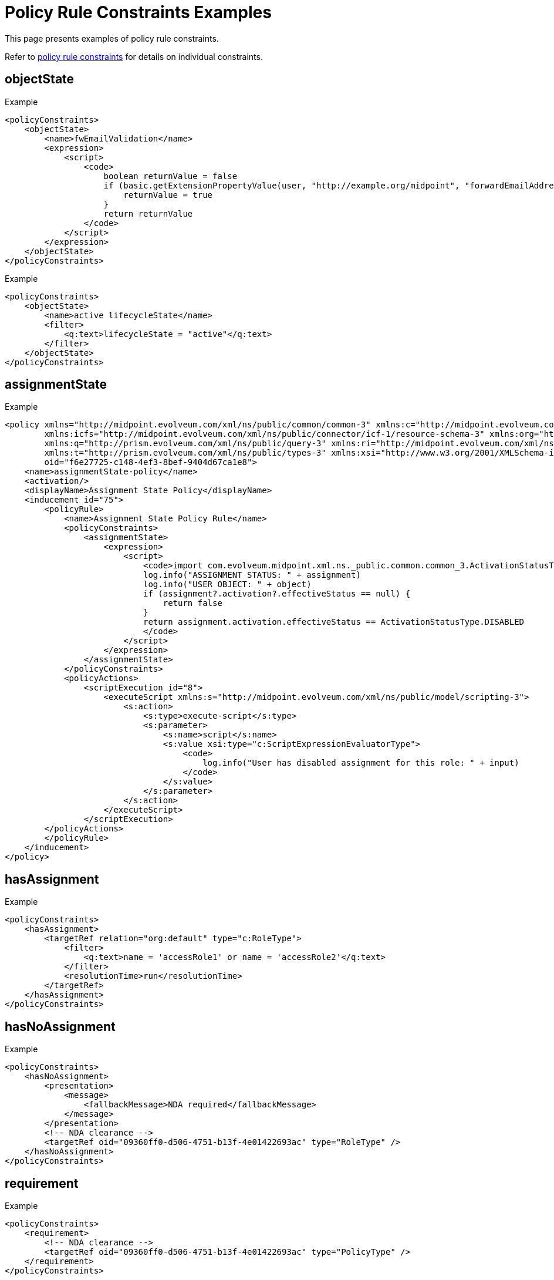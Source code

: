 = Policy Rule Constraints Examples
:page-toc: top
:page-description: This page presents examples of policy rule constraints.
:page-keywords: policy rule constraints examples

This page presents examples of policy rule constraints.

Refer to xref:/midpoint/reference/roles-policies/policies/policy-rules/#policy_constraints[policy rule constraints] for details on individual constraints.

== objectState

.Example
[source,xml]
----
<policyConstraints>
    <objectState>
        <name>fwEmailValidation</name>
        <expression>
            <script>
                <code>
                    boolean returnValue = false
                    if (basic.getExtensionPropertyValue(user, "http://example.org/midpoint", "forwardEmailAddress") != null) {
                        returnValue = true
                    }
                    return returnValue
                </code>
            </script>
        </expression>
    </objectState>
</policyConstraints>
----

.Example
[source,xml]
----
<policyConstraints>
    <objectState>
        <name>active lifecycleState</name>
        <filter>
            <q:text>lifecycleState = "active"</q:text>
        </filter>
    </objectState>
</policyConstraints>
----

== assignmentState
.Example
[source,xml]
----
<policy xmlns="http://midpoint.evolveum.com/xml/ns/public/common/common-3" xmlns:c="http://midpoint.evolveum.com/xml/ns/public/common/common-3"
        xmlns:icfs="http://midpoint.evolveum.com/xml/ns/public/connector/icf-1/resource-schema-3" xmlns:org="http://midpoint.evolveum.com/xml/ns/public/common/org-3"
        xmlns:q="http://prism.evolveum.com/xml/ns/public/query-3" xmlns:ri="http://midpoint.evolveum.com/xml/ns/public/resource/instance-3"
        xmlns:t="http://prism.evolveum.com/xml/ns/public/types-3" xmlns:xsi="http://www.w3.org/2001/XMLSchema-instance" xmlns:xsd="http://www.w3.org/2001/XMLSchema"
        oid="f6e27725-c148-4ef3-8bef-9404d67ca1e8">
    <name>assignmentState-policy</name>
    <activation/>
    <displayName>Assignment State Policy</displayName>
    <inducement id="75">
        <policyRule>
            <name>Assignment State Policy Rule</name>
            <policyConstraints>
                <assignmentState>
                    <expression>
                        <script>
                            <code>import com.evolveum.midpoint.xml.ns._public.common.common_3.ActivationStatusType
                            log.info("ASSIGNMENT STATUS: " + assignment)
                            log.info("USER OBJECT: " + object)
                            if (assignment?.activation?.effectiveStatus == null) {
                                return false
                            }
                            return assignment.activation.effectiveStatus == ActivationStatusType.DISABLED
                            </code>
                        </script>
                    </expression>
                </assignmentState>
            </policyConstraints>
            <policyActions>
                <scriptExecution id="8">
                    <executeScript xmlns:s="http://midpoint.evolveum.com/xml/ns/public/model/scripting-3">
                        <s:action>
                            <s:type>execute-script</s:type>
                            <s:parameter>
                                <s:name>script</s:name>
                                <s:value xsi:type="c:ScriptExpressionEvaluatorType">
                                    <code>
                                        log.info("User has disabled assignment for this role: " + input)
                                    </code>
                                </s:value>
                            </s:parameter>
                        </s:action>
                    </executeScript>
                </scriptExecution>
        </policyActions>
        </policyRule>
    </inducement>
</policy>
----

== hasAssignment

.Example
[source,xml]
----
<policyConstraints>
    <hasAssignment>
        <targetRef relation="org:default" type="c:RoleType">
            <filter>
                <q:text>name = 'accessRole1' or name = 'accessRole2'</q:text>
            </filter>
            <resolutionTime>run</resolutionTime>
        </targetRef>
    </hasAssignment>
</policyConstraints>
----

== hasNoAssignment

.Example
[source,xml]
----
<policyConstraints>
    <hasNoAssignment>
        <presentation>
            <message>
                <fallbackMessage>NDA required</fallbackMessage>
            </message>
        </presentation>
        <!-- NDA clearance -->
        <targetRef oid="09360ff0-d506-4751-b13f-4e01422693ac" type="RoleType" />
    </hasNoAssignment>
</policyConstraints>
----

== requirement
.Example
[source,xml]
----
<policyConstraints>
    <requirement>
        <!-- NDA clearance -->
        <targetRef oid="09360ff0-d506-4751-b13f-4e01422693ac" type="PolicyType" />
    </requirement>
</policyConstraints>
----


== exclusion
.Example
[source,xml]
----
<policyConstraints>
    <name>excluded-role-constraint</name>
        <exclusion>
            <targetRef type="RoleType">
                <filter>
                    <q:text>name = 'perm.m365license.all' or name = 'perm.m365license.exchange'</q:text>
                </filter>
                <resolutionTime>run</resolutionTime>
            </targetRef>
            <presentation>
                <message>
                    <fallbackMessage>Violation: perm.m365license roles are assigned for active users, could not be assigned for this user.</fallbackMessage>
                </message>
            </presentation>
        </exclusion>
</policyConstraints>
----

== minAssignees
.Example
[source,xml]
----
<policyConstraints>
    <minAssignees>
        <name>constraint-require-approver</name>
        <multiplicity>1</multiplicity>
        <relation>org:approver</relation>
    </minAssignees>
</policyConstraints>
----

== maxAssignees
.Example
[source,xml]
----
<policyConstraints>
    <maxAssignees>
        <multiplicity>5</multiplicity>
    </maxAssignees>
</policyConstraints>
----

== modification
.Example
[source,xml]
----
<mark xmlns="http://midpoint.evolveum.com/xml/ns/public/common/common-3"
      xmlns:q="http://prism.evolveum.com/xml/ns/public/query-3"
    oid="24e42ec5-ee5d-41b8-9b36-295b3800b469">
    <name>LDAP account modified</name>
    <assignment>
        <targetRef oid="00000000-0000-0000-0000-000000000700" type="ArchetypeType"/> <!-- event mark -->
    </assignment>
    <displayOrder>900</displayOrder> <!-- show this mark at the end -->
    <policyRule>
        <policyConstraints>
            <objectState>
                <filter>
                    <q:text>resourceRef matches (oid = '32531590-4606-4333-9cc2-0faa1ae68509')</q:text> <!-- LDAP -->
                </filter>
            </objectState>
            <or> <!-- copied from "resource object affected" event mark -->
                <modification>
                    <operation>modify</operation>
                    <specialItem>resourceObjectItem</specialItem>
                </modification>
                <modification>
                    <!-- We assume that ADD/DELETE always modifies the state of the resource -->
                    <operation>add</operation>
                    <operation>delete</operation>
                </modification>
            </or>
        </policyConstraints>
        <evaluationTarget>projection</evaluationTarget>
    </policyRule>
</mark>
----

== assignment
.Example
[source,xml]
----
<policyRule>
    <name>approval-by-security-team</name>
    <policyConstraints>
        <assignment>
            <scope>any</scope>
        </assignment>
    </policyConstraints>
    <policyActions>
        <approval>
            <compositionStrategy>
                <order>120</order>
            </compositionStrategy>
            <approvalSchema>
                <stage>
                    <name>Security</name>
                    <approverRef oid="293fe73e-472a-11ea-b04f-274374b2c5e2" type="OrgType"/>
                    <evaluationStrategy>firstDecides</evaluationStrategy>
                    <groupExpansion>onWorkItemCreation</groupExpansion>
                    <outcomeIfNoApprovers>reject</outcomeIfNoApprovers>
                </stage>
            </approvalSchema>
        </approval>
    </policyActions>
</policyRule>
----

== situation
.Example
[source,xml]
----
<globalPolicyRule>
    <name>sod-approval</name>
    <description>Approval action for (existing) exclusion violations</description>
    <policyConstraints>
        <situation>
            <situation>http://midpoint.evolveum.com/xml/ns/public/model/policy/situation#exclusionViolation</situation>
        </situation>
    </policyConstraints>
    <policyActions>
        <approval>
            <compositionStrategy>
                <order>30</order>
            </compositionStrategy>
            <approvalSchema>
                <stage>
                    <name>SoD</name>
                    <approverRef type="OrgType">
                        <filter>
                            <q:equal>
                                <q:path>name</q:path>
                                <q:value>SoD Approvers</q:value>
                            </q:equal>
                        </filter>
                        <resolutionTime>run</resolutionTime>
                    </approverRef>
                    <evaluationStrategy>firstDecides</evaluationStrategy>
                    <groupExpansion>onWorkItemCreation</groupExpansion>
                </stage>
            </approvalSchema>
        </approval>
    </policyActions>
    <focusSelector>
        <type>UserType</type>
    </focusSelector>
    <targetSelector>
        <!-- no need to filter on subtype, as each role has to have SoD defined -->
        <type>RoleType</type>
    </targetSelector>
</globalPolicyRule>
----

== custom
.Example
[source,xml]
----
<mark xmlns="http://midpoint.evolveum.com/xml/ns/public/common/common-3"
    oid="00000000-0000-0000-0000-000000000730">
    <name>Projection activated</name>
    <description>Operation that activated the projection</description>
    <documentation>
        This is an operation that brought the projection into existence and being effectively enabled.
        (So, previously it was either non-existent or effectively disabled.)
    </documentation>
    <assignment id="1">
        <identifier>archetype</identifier>
        <targetRef oid="00000000-0000-0000-0000-000000000700" type="ArchetypeType"/>
    </assignment>
    <displayOrder>300</displayOrder>
    <policyRule id="2">
        <name>projection-activated</name>
        <policyConstraints>
            <custom id="3">
                <name>$projection-activated</name>
                <expression>
                    <script>
                        <code>midpoint.currentProjectionActivated</code>
                    </script>
                </expression>
            </custom>
        </policyConstraints>
        <evaluationTarget>projection</evaluationTarget>
    </policyRule>
</mark>
----

.Example
[source,xml]
----
<mark xmlns="http://midpoint.evolveum.com/xml/ns/public/common/common-3"
    oid="e2dccf40-9bfd-42a1-aa02-48b0f31cdb1c">
    <name>nonsense-mark</name>
    <description>Always fails. Used to check the exclusion mechanism.</description>
    <assignment>
        <targetRef oid="00000000-0000-0000-0000-000000000700" type="ArchetypeType"/>
    </assignment>
    <policyRule>
        <policyConstraints>
            <custom>
                <expression>
                    <script>
                        <code>throw new UnsupportedOperationException("nonsense mark")</code>
                    </script>
                </expression>
            </custom>
        </policyConstraints>
        <focusSelector>
            <type>UserType</type>
        </focusSelector>
    </policyRule>
</mark>
----


== collectionStats
.Example
[source,xml]
----
<policyRule>
    <policyConstraints>
        <collectionStats>
            <collection>
                <interpretation>explicit</interpretation>
            </collection>
        </collectionStats>
    </policyConstraints>
    <policySituation>#resourceHealthDanger</policySituation>
    <policyThreshold>
        <highWaterMark>
            <percentage>99.9</percentage>
        </highWaterMark>
    </policyThreshold>
</policyRule>
----

== alwaysTrue
.Example
[source,xml]
----
<policyConstraints>
    <alwaysTrue/>
</policyConstraints>
----

== orphaned
.Example
[source,xml]
----
<globalPolicyRule>
    <policyConstraints>
        <orphaned/>
    </policyConstraints>
    <policySituation>http://midpoint.evolveum.com/xml/ns/public/model/policy/situation#orphaned</policySituation>
    <policyActions>
        <record/>
    </policyActions>
    <focusSelector>
        <type>TaskType</type>
    </focusSelector>
</globalPolicyRule>
----

See xref:/midpoint/reference/tasks/orphaned-tasks/[] for more examples of the _orphaned_ constraint.

== and
.Example
[source,xml]
----
<policyConstraints>
    <and>
        <hasAssignment>
            ...
        </hasAssignment>
        <modification>
            ...
        </modification>
    </and>
</policyConstraints>
----

.Example - require at least 2 approvers for high-risk roles
[source,xml]
----
<and>
    <name>less-than-2-approvers-for-high-risk-role</name>
    <objectState>
        <name>high-risk-role</name>
        <filter>
            <q:text>riskLevel = "high"</q:text>
        </filter>
    </objectState>
    <objectMinAssigneesViolation>
        <multiplicity>2</multiplicity>
        <relation>approver</relation>
    </objectMinAssigneesViolation>
</and>
----

== or
.Example
[source,xml]
----
<policyConstraints>
    <name>excluded-role-constraint</name>
    <or>
        <objectState>
            ...
        </objectState>
        <exclusion>
            ...
        </exclusion>
    </or>
</policyConstraints>
----

== not
.Example
[source,xml]
----
<policyConstraints>
    <objectState>
        <name>ot-high-risk-role</name>
        <filter>
            <q:not>
                <q:path>riskLevel</q:path>
                    <q:value>high</q:value>
                </q:equal>
            </q:not>
        </filter>
    </objectState>
</policyConstraints>
----

== transition

In the following example, for the policy rule action to trigger, the filter in the constraint must evaluate to `false` before making changes to the `lifecycleState` attribute, and `true` after the change.

.Example
[source,xml]
----

<policy xmlns="http://midpoint.evolveum.com/xml/ns/public/common/common-3" xmlns:c="http://midpoint.evolveum.com/xml/ns/public/common/common-3"
        xmlns:icfs="http://midpoint.evolveum.com/xml/ns/public/connector/icf-1/resource-schema-3" xmlns:org="http://midpoint.evolveum.com/xml/ns/public/common/org-3"
        xmlns:q="http://prism.evolveum.com/xml/ns/public/query-3" xmlns:ri="http://midpoint.evolveum.com/xml/ns/public/resource/instance-3"
        xmlns:t="http://prism.evolveum.com/xml/ns/public/types-3" xmlns:xsi="http://www.w3.org/2001/XMLSchema-instance" xmlns:xsd="http://www.w3.org/2001/XMLSchema"
        oid="7f4cba75-9a16-47d6-995b-69963b962504">
    <name>cannot-change-lifecycle-to-active-policy</name>
    <activation/>
    <displayName>Cannot Change LifeCycle To Active Policy</displayName>
    <inducement id="75">
        <policyRule>
            <name>cannot-change-lifecycle-</name>
            <policyConstraints>
                <transition>
                    <name>role-switched-to-active</name>
                    <stateBefore>false</stateBefore>
                    <stateAfter>true</stateAfter>
                    <constraints>
                        <objectState>
                            <name>active lifecycleState</name>
                            <filter>
                                <q:text>lifecycleState = "active"</q:text>
                            </filter>
                        </objectState>
                    </constraints>
                </transition>
            </policyConstraints>
            <policyActions>
                <enforcement/>
            </policyActions>
        </policyRule>
    </inducement>
</policy>
----

== ref
.Example - forbidding activation of incomplete roles, and allowing activation (requires approval) of complete roles

[source,xml]
----
<inducement>
    <policyRule>
        <!-- here we simply state that it's not possible to have active role with no description or no owner or no approver -->
        <name>disallow-incomplete-role-activation</name>
        <policyConstraints>
            <objectState>
                <name>active lifecycleState</name>
                <filter>
                    <q:text>lifecycleState = "active"</q:text>
                </filter>
            </objectState>
            <or>
                <name>incomplete-role</name>
                <minAssignees>
                    <multiplicity>1</multiplicity>
                    <relation>owner</relation>
                    <relation>approver</relation>
                </minAssignees>
                <objectState>
                    <name>no description</name>
                    <filter>
                        <q:text>description not exists</q:text>
                    </filter>
                </objectState>
            </or>
        </policyConstraints>
        <policyActions>
            <enforcement/>
        </policyActions>
        <evaluationTarget>focus</evaluationTarget>
    </policyRule>
</inducement>
<inducement>
    <policyRule>
        <name>approve-role-activation</name>
        <policyConstraints>
            <transition>
                <name>role-switched-to-active</name>
                <stateBefore>false</stateBefore>
                <stateAfter>true</stateAfter>
                <constraints>
                    <ref>active lifecycleState</ref>
                </constraints>
            </transition>
        </policyConstraints>
        <policyActions>
            <approval>
                <compositionStrategy>
                    <order>10</order>
                </compositionStrategy>
                <approverRelation>owner</approverRelation>
            </approval>
        </policyActions>
    </policyRule>
</inducement>
----

